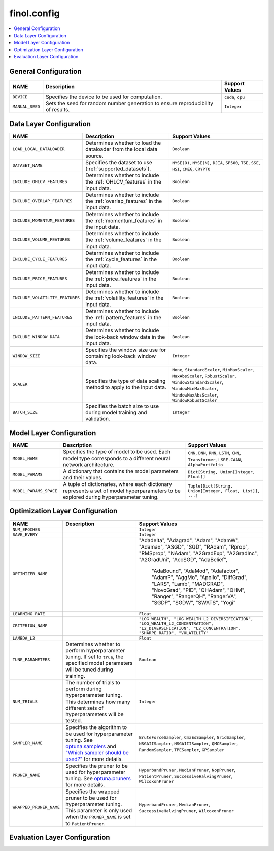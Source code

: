 .. module:: finol.config

finol.config
============

.. contents::
    :local:


General Configuration
---------------------

.. list-table::
   :header-rows: 1

   * - NAME
     - Description
     - Support Values
   * - ``DEVICE``
     - Specifies the device to be used for computation.
     - ``cuda``, ``cpu``
   * - ``MANUAL_SEED``
     - Sets the seed for random number generation to ensure reproducibility of results.
     - ``Integer``

Data Layer Configuration
------------------------

.. list-table::
   :header-rows: 1

   * - NAME
     - Description
     - Support Values
   * - ``LOAD_LOCAL_DATALOADER``
     - Determines whether to load the dataloader from the local data source.
     - ``Boolean``
   * - ``DATASET_NAME``
     - Specifies the dataset to use (:ref:`supported_datasets`).
     - ``NYSE(O)``, ``NYSE(N)``, ``DJIA``, ``SP500``, ``TSE``, ``SSE``, ``HSI``, ``CMEG``, ``CRYPTO``
   * - ``INCLUDE_OHLCV_FEATURES``
     - Determines whether to include the :ref:`OHLCV_features` in the input data.
     - ``Boolean``
   * - ``INCLUDE_OVERLAP_FEATURES``
     - Determines whether to include the :ref:`overlap_features` in the input data.
     - ``Boolean``
   * - ``INCLUDE_MOMENTUM_FEATURES``
     - Determines whether to include the :ref:`momentum_features` in the input data.
     - ``Boolean``
   * - ``INCLUDE_VOLUME_FEATURES``
     - Determines whether to include the :ref:`volume_features` in the input data.
     - ``Boolean``
   * - ``INCLUDE_CYCLE_FEATURES``
     - Determines whether to include the :ref:`cycle_features` in the input data.
     - ``Boolean``
   * - ``INCLUDE_PRICE_FEATURES``
     - Determines whether to include the :ref:`price_features` in the input data.
     - ``Boolean``
   * - ``INCLUDE_VOLATILITY_FEATURES``
     - Determines whether to include the :ref:`volatility_features` in the input data.
     - ``Boolean``
   * - ``INCLUDE_PATTERN_FEATURES``
     - Determines whether to include the :ref:`pattern_features` in the input data.
     - ``Boolean``
   * - ``INCLUDE_WINDOW_DATA``
     - Determines whether to include the look-back window data in the input data.
     - ``Boolean``
   * - ``WINDOW_SIZE``
     - Specifies the window size use for containing look-back window data.
     - ``Integer``
   * - ``SCALER``
     - Specifies the type of data scaling method to apply to the input data.
     - ``None``, ``StandardScaler``, ``MinMaxScaler``, ``MaxAbsScaler``, ``RobustScaler``, ``WindowStandardScaler``, ``WindowMinMaxScaler``, ``WindowMaxAbsScaler``, ``WindowRobustScaler``
   * - ``BATCH_SIZE``
     - Specifies the batch size to use during model training and validation.
     - ``Integer``

Model Layer Configuration
-------------------------

.. list-table::
   :header-rows: 1

   * - NAME
     - Description
     - Support Values
   * - ``MODEL_NAME``
     - Specifies the type of model to be used. Each model type corresponds to a different neural network architecture.
     - ``CNN``, ``DNN``, ``RNN``, ``LSTM``, ``CNN``, ``Transformer``, ``LSRE-CAAN``, ``AlphaPortfolio``
   * - ``MODEL_PARAMS``
     - A dictionary that contains the model parameters and their values.
     - ``Dict[String, Union[Integer, Float]]``
   * - ``MODEL_PARAMS_SPACE``
     -  A tuple of dictionaries, where each dictionary represents a set of model hyperparameters to be explored during
        hyperparameter tuning.
     - ``Tuple[Dict[String, Union[Integer, Float, List]], ...]``


Optimization Layer Configuration
--------------------------------

.. list-table::
   :header-rows: 1

   * - NAME
     - Description
     - Support Values
   * - ``NUM_EPOCHES``
     -
     - ``Integer``
   * - ``SAVE_EVERY``
     -
     - ``Integer``
   * - ``OPTIMIZER_NAME``
     -
     - "Adadelta", "Adagrad", "Adam", "AdamW", "Adamax", "ASGD", "SGD", "RAdam", "Rprop",
       "RMSprop", "NAdam", "A2GradExp", "A2GradInc", "A2GradUni", "AccSGD", "AdaBelief",
                                       "AdaBound", "AdaMod", "Adafactor", "AdamP", "AggMo", "Apollo", "DiffGrad", "LARS",
                                       "Lamb", "MADGRAD", "NovoGrad", "PID", "QHAdam", "QHM", "Ranger", "RangerQH", "RangerVA",
                                       "SGDP", "SGDW", "SWATS", "Yogi"
   * - ``LEARNING_RATE``
     -
     - ``Float``
   * - ``CRITERION_NAME``
     -
     - ``"LOG_WEALTH", "LOG_WEALTH_L2_DIVERSIFICATION", "LOG_WEALTH_L2_CONCENTRATION", "L2_DIVERSIFICATION", "L2_CONCENTRATION", "SHARPE_RATIO", "VOLATILITY"``
   * - ``LAMBDA_L2``
     -
     - ``Float``
   * - ``TUNE_PARAMETERS``
     - Determines whether to perform hyperparameter tuning. If set to ``true``, the specified model parameters will be
       tuned during training.
     - ``Boolean``
   * - ``NUM_TRIALS``
     - The number of trials to perform during hyperparameter tuning. This determines how many different sets of hyperparameters will be tested.
     - ``Integer``
   * - ``SAMPLER_NAME``
     - Specifies the algorithm to be used for hyperparameter tuning. See `optuna.samplers <https://optuna.readthedocs.io/en/stable/reference/samplers/index.html>`__
       and `"Which sampler should be used?" <https://optuna.readthedocs.io/en/stable/tutorial/10_key_features/003_efficient_optimization_algorithms.html#which-sampler-and-pruner-should-be-used>`__ for more details.
     - ``BruteForceSampler``, ``CmaEsSampler``, ``GridSampler``, ``NSGAIISampler``, ``NSGAIIISampler``, ``QMCSampler``, ``RandomSampler``, ``TPESampler``, ``GPSampler``
   * - ``PRUNER_NAME``
     - Specifies the pruner to be used for hyperparameter tuning. See `optuna.pruners <https://optuna.readthedocs.io/en/stable/reference/pruners.html>`__ for more details.
     - ``HyperbandPruner``, ``MedianPruner``,  ``NopPruner``, ``PatientPruner``, ``SuccessiveHalvingPruner``, ``WilcoxonPruner``
   * - ``WRAPPED_PRUNER_NAME``
     - Specifies the wrapped pruner to be used for hyperparameter tuning. This parameter is only used when the ``PRUNER_NAME`` is set to ``PatientPruner``.
     - ``HyperbandPruner``, ``MedianPruner``,  ``SuccessiveHalvingPruner``, ``WilcoxonPruner``


Evaluation Layer Configuration
------------------------------